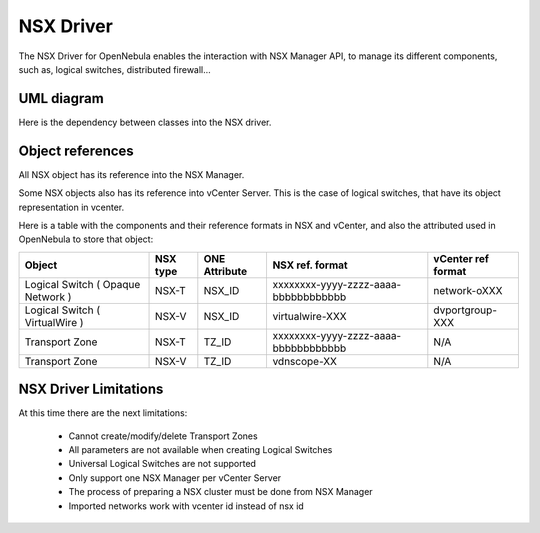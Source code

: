 .. _nsx_driver:

NSX Driver
==========

The NSX Driver for OpenNebula enables the interaction with NSX Manager API, to manage its different components, such as, logical switches, distributed firewall...

UML diagram
-----------

Here is the dependency between classes into the NSX driver.

.. image:: /images/nsx_driver_classes.png

.. nsx_object_ref:

Object references
-----------------
All NSX object has its reference into the NSX Manager.

Some NSX objects also has its reference into vCenter Server. This is the case of logical switches, that have its object representation in vcenter.

Here is a table with the components and their reference formats in NSX and vCenter, and also the attributed used in OpenNebula to store that object:


+-----------------------------------+----------+---------------+--------------------------------------+--------------------+
| Object                            | NSX type | ONE Attribute | NSX ref. format                      | vCenter ref format |
+===================================+==========+===============+======================================+====================+
| Logical Switch ( Opaque Network ) | NSX-T    | NSX_ID        | xxxxxxxx-yyyy-zzzz-aaaa-bbbbbbbbbbbb | network-oXXX       |
+-----------------------------------+----------+---------------+--------------------------------------+--------------------+
| Logical Switch ( VirtualWire )    | NSX-V    | NSX_ID        | virtualwire-XXX                      | dvportgroup-XXX    |
+-----------------------------------+----------+---------------+--------------------------------------+--------------------+
| Transport Zone                    | NSX-T    | TZ_ID         | xxxxxxxx-yyyy-zzzz-aaaa-bbbbbbbbbbbb | N/A                |
+-----------------------------------+----------+---------------+--------------------------------------+--------------------+
| Transport Zone                    | NSX-V    | TZ_ID         | vdnscope-XX                          | N/A                |
+-----------------------------------+----------+---------------+--------------------------------------+--------------------+

.. _nsx_limitations:

NSX Driver Limitations
----------------------
At this time there are the next limitations:

    - Cannot create/modify/delete Transport Zones
    - All parameters are not available when creating Logical Switches
    - Universal Logical Switches are not supported
    - Only support one NSX Manager per vCenter Server
    - The process of preparing a NSX cluster must be done from NSX Manager
    - Imported networks work with vcenter id instead of nsx id
